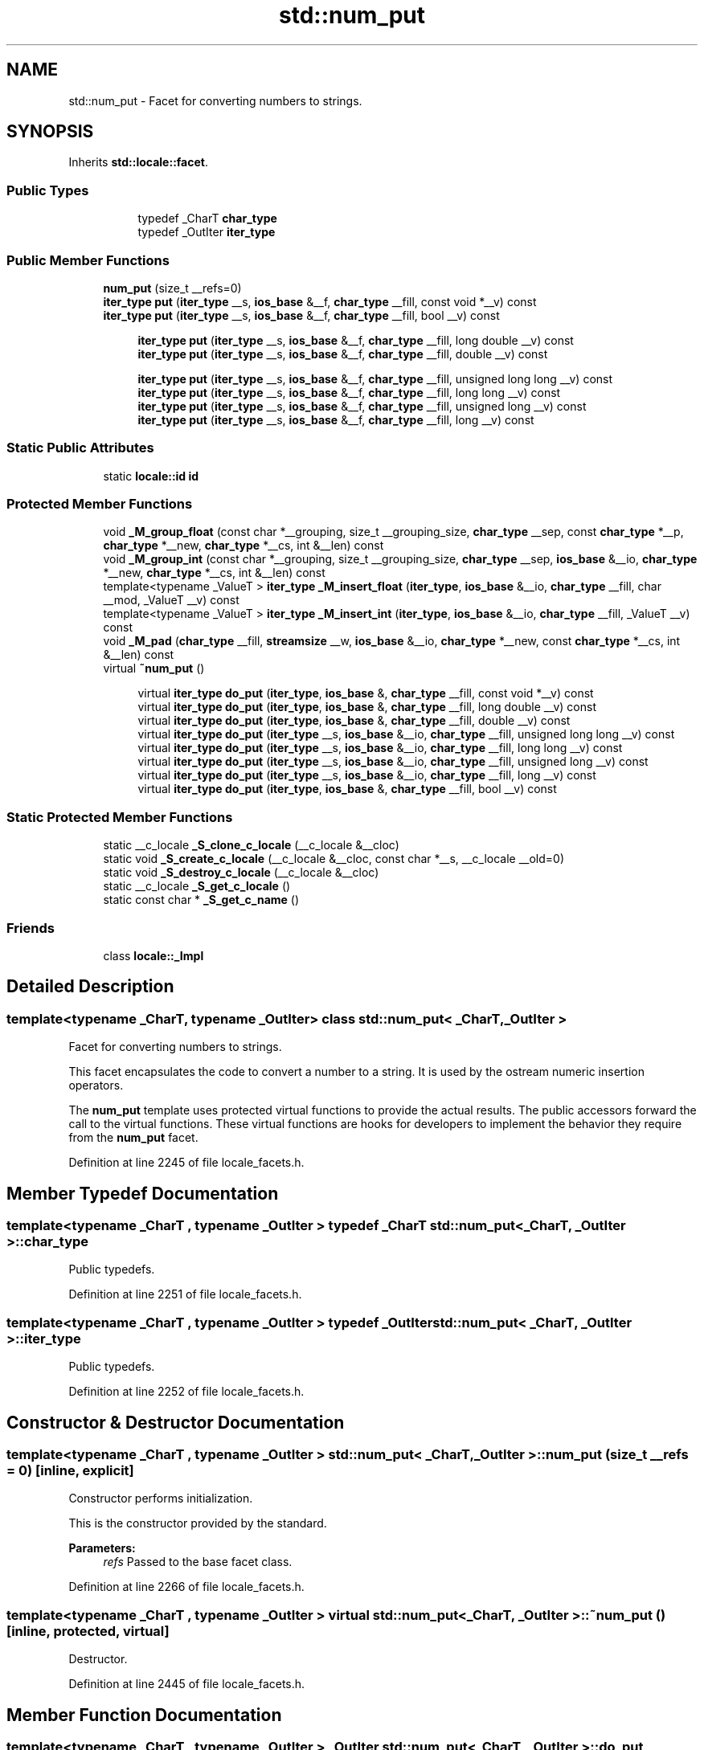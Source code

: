 .TH "std::num_put" 3 "21 Apr 2009" "libstdc++" \" -*- nroff -*-
.ad l
.nh
.SH NAME
std::num_put \- Facet for converting numbers to strings.  

.PP
.SH SYNOPSIS
.br
.PP
Inherits \fBstd::locale::facet\fP.
.PP
.SS "Public Types"

.PP
.RI "\fB\fP"
.br

.in +1c
.in +1c
.ti -1c
.RI "typedef _CharT \fBchar_type\fP"
.br
.ti -1c
.RI "typedef _OutIter \fBiter_type\fP"
.br
.in -1c
.in -1c
.SS "Public Member Functions"

.in +1c
.ti -1c
.RI "\fBnum_put\fP (size_t __refs=0)"
.br
.ti -1c
.RI "\fBiter_type\fP \fBput\fP (\fBiter_type\fP __s, \fBios_base\fP &__f, \fBchar_type\fP __fill, const void *__v) const "
.br
.ti -1c
.RI "\fBiter_type\fP \fBput\fP (\fBiter_type\fP __s, \fBios_base\fP &__f, \fBchar_type\fP __fill, bool __v) const "
.br
.in -1c
.PP
.RI "\fB\fP"
.br

.in +1c
.in +1c
.ti -1c
.RI "\fBiter_type\fP \fBput\fP (\fBiter_type\fP __s, \fBios_base\fP &__f, \fBchar_type\fP __fill, long double __v) const "
.br
.ti -1c
.RI "\fBiter_type\fP \fBput\fP (\fBiter_type\fP __s, \fBios_base\fP &__f, \fBchar_type\fP __fill, double __v) const "
.br
.in -1c
.in -1c
.PP
.RI "\fB\fP"
.br

.in +1c
.in +1c
.ti -1c
.RI "\fBiter_type\fP \fBput\fP (\fBiter_type\fP __s, \fBios_base\fP &__f, \fBchar_type\fP __fill, unsigned long long __v) const "
.br
.ti -1c
.RI "\fBiter_type\fP \fBput\fP (\fBiter_type\fP __s, \fBios_base\fP &__f, \fBchar_type\fP __fill, long long __v) const "
.br
.ti -1c
.RI "\fBiter_type\fP \fBput\fP (\fBiter_type\fP __s, \fBios_base\fP &__f, \fBchar_type\fP __fill, unsigned long __v) const "
.br
.ti -1c
.RI "\fBiter_type\fP \fBput\fP (\fBiter_type\fP __s, \fBios_base\fP &__f, \fBchar_type\fP __fill, long __v) const "
.br
.in -1c
.in -1c
.SS "Static Public Attributes"

.in +1c
.ti -1c
.RI "static \fBlocale::id\fP \fBid\fP"
.br
.in -1c
.SS "Protected Member Functions"

.in +1c
.ti -1c
.RI "void \fB_M_group_float\fP (const char *__grouping, size_t __grouping_size, \fBchar_type\fP __sep, const \fBchar_type\fP *__p, \fBchar_type\fP *__new, \fBchar_type\fP *__cs, int &__len) const "
.br
.ti -1c
.RI "void \fB_M_group_int\fP (const char *__grouping, size_t __grouping_size, \fBchar_type\fP __sep, \fBios_base\fP &__io, \fBchar_type\fP *__new, \fBchar_type\fP *__cs, int &__len) const "
.br
.ti -1c
.RI "template<typename _ValueT > \fBiter_type\fP \fB_M_insert_float\fP (\fBiter_type\fP, \fBios_base\fP &__io, \fBchar_type\fP __fill, char __mod, _ValueT __v) const "
.br
.ti -1c
.RI "template<typename _ValueT > \fBiter_type\fP \fB_M_insert_int\fP (\fBiter_type\fP, \fBios_base\fP &__io, \fBchar_type\fP __fill, _ValueT __v) const "
.br
.ti -1c
.RI "void \fB_M_pad\fP (\fBchar_type\fP __fill, \fBstreamsize\fP __w, \fBios_base\fP &__io, \fBchar_type\fP *__new, const \fBchar_type\fP *__cs, int &__len) const "
.br
.ti -1c
.RI "virtual \fB~num_put\fP ()"
.br
.in -1c
.PP
.RI "\fB\fP"
.br

.in +1c
.in +1c
.ti -1c
.RI "virtual \fBiter_type\fP \fBdo_put\fP (\fBiter_type\fP, \fBios_base\fP &, \fBchar_type\fP __fill, const void *__v) const "
.br
.ti -1c
.RI "virtual \fBiter_type\fP \fBdo_put\fP (\fBiter_type\fP, \fBios_base\fP &, \fBchar_type\fP __fill, long double __v) const "
.br
.ti -1c
.RI "virtual \fBiter_type\fP \fBdo_put\fP (\fBiter_type\fP, \fBios_base\fP &, \fBchar_type\fP __fill, double __v) const "
.br
.ti -1c
.RI "virtual \fBiter_type\fP \fBdo_put\fP (\fBiter_type\fP __s, \fBios_base\fP &__io, \fBchar_type\fP __fill, unsigned long long __v) const "
.br
.ti -1c
.RI "virtual \fBiter_type\fP \fBdo_put\fP (\fBiter_type\fP __s, \fBios_base\fP &__io, \fBchar_type\fP __fill, long long __v) const "
.br
.ti -1c
.RI "virtual \fBiter_type\fP \fBdo_put\fP (\fBiter_type\fP __s, \fBios_base\fP &__io, \fBchar_type\fP __fill, unsigned long __v) const "
.br
.ti -1c
.RI "virtual \fBiter_type\fP \fBdo_put\fP (\fBiter_type\fP __s, \fBios_base\fP &__io, \fBchar_type\fP __fill, long __v) const "
.br
.ti -1c
.RI "virtual \fBiter_type\fP \fBdo_put\fP (\fBiter_type\fP, \fBios_base\fP &, \fBchar_type\fP __fill, bool __v) const "
.br
.in -1c
.in -1c
.SS "Static Protected Member Functions"

.in +1c
.ti -1c
.RI "static __c_locale \fB_S_clone_c_locale\fP (__c_locale &__cloc)"
.br
.ti -1c
.RI "static void \fB_S_create_c_locale\fP (__c_locale &__cloc, const char *__s, __c_locale __old=0)"
.br
.ti -1c
.RI "static void \fB_S_destroy_c_locale\fP (__c_locale &__cloc)"
.br
.ti -1c
.RI "static __c_locale \fB_S_get_c_locale\fP ()"
.br
.ti -1c
.RI "static const char * \fB_S_get_c_name\fP ()"
.br
.in -1c
.SS "Friends"

.in +1c
.ti -1c
.RI "class \fBlocale::_Impl\fP"
.br
.in -1c
.SH "Detailed Description"
.PP 

.SS "template<typename _CharT, typename _OutIter> class std::num_put< _CharT, _OutIter >"
Facet for converting numbers to strings. 

This facet encapsulates the code to convert a number to a string. It is used by the ostream numeric insertion operators.
.PP
The \fBnum_put\fP template uses protected virtual functions to provide the actual results. The public accessors forward the call to the virtual functions. These virtual functions are hooks for developers to implement the behavior they require from the \fBnum_put\fP facet. 
.PP
Definition at line 2245 of file locale_facets.h.
.SH "Member Typedef Documentation"
.PP 
.SS "template<typename _CharT , typename _OutIter > typedef _CharT \fBstd::num_put\fP< _CharT, _OutIter >::\fBchar_type\fP"
.PP
Public typedefs. 
.PP
Definition at line 2251 of file locale_facets.h.
.SS "template<typename _CharT , typename _OutIter > typedef _OutIter \fBstd::num_put\fP< _CharT, _OutIter >::\fBiter_type\fP"
.PP
Public typedefs. 
.PP
Definition at line 2252 of file locale_facets.h.
.SH "Constructor & Destructor Documentation"
.PP 
.SS "template<typename _CharT , typename _OutIter > \fBstd::num_put\fP< _CharT, _OutIter >::\fBnum_put\fP (size_t __refs = \fC0\fP)\fC [inline, explicit]\fP"
.PP
Constructor performs initialization. 
.PP
This is the constructor provided by the standard.
.PP
\fBParameters:\fP
.RS 4
\fIrefs\fP Passed to the base facet class. 
.RE
.PP

.PP
Definition at line 2266 of file locale_facets.h.
.SS "template<typename _CharT , typename _OutIter > virtual \fBstd::num_put\fP< _CharT, _OutIter >::~\fBnum_put\fP ()\fC [inline, protected, virtual]\fP"
.PP
Destructor. 
.PP
Definition at line 2445 of file locale_facets.h.
.SH "Member Function Documentation"
.PP 
.SS "template<typename _CharT , typename _OutIter > _OutIter \fBstd::num_put\fP< _CharT, _OutIter >::do_put (\fBiter_type\fP __s, \fBios_base\fP & __io, \fBchar_type\fP __fill, const void * __v) const\fC [inline, protected, virtual]\fP"
.PP
Numeric formatting. 
.PP
These functions do the work of formatting numeric values and inserting them into a stream. This function is a hook for derived classes to change the value returned.
.PP
\fBParameters:\fP
.RS 4
\fIs\fP Stream to write to. 
.br
\fIio\fP Source of \fBlocale\fP and flags. 
.br
\fIfill\fP Char_type to use for filling. 
.br
\fIv\fP Value to format and insert. 
.RE
.PP
\fBReturns:\fP
.RS 4
Iterator after writing. 
.RE
.PP

.PP
Definition at line 1146 of file locale_facets.tcc.
.PP
References std::ios_base::flags(), std::ios_base::hex, and std::ios_base::uppercase.
.SS "template<typename _CharT , typename _OutIter > _OutIter \fBstd::num_put\fP< _CharT, _OutIter >::do_put (\fBiter_type\fP __s, \fBios_base\fP & __io, \fBchar_type\fP __fill, long double __v) const\fC [inline, protected, virtual]\fP"
.PP
Numeric formatting. 
.PP
These functions do the work of formatting numeric values and inserting them into a stream. This function is a hook for derived classes to change the value returned.
.PP
\fBParameters:\fP
.RS 4
\fIs\fP Stream to write to. 
.br
\fIio\fP Source of \fBlocale\fP and flags. 
.br
\fIfill\fP Char_type to use for filling. 
.br
\fIv\fP Value to format and insert. 
.RE
.PP
\fBReturns:\fP
.RS 4
Iterator after writing. 
.RE
.PP

.PP
Definition at line 1139 of file locale_facets.tcc.
.SS "template<typename _CharT , typename _OutIter > _OutIter \fBstd::num_put\fP< _CharT, _OutIter >::do_put (\fBiter_type\fP __s, \fBios_base\fP & __io, \fBchar_type\fP __fill, double __v) const\fC [inline, protected, virtual]\fP"
.PP
Numeric formatting. 
.PP
These functions do the work of formatting numeric values and inserting them into a stream. This function is a hook for derived classes to change the value returned.
.PP
\fBParameters:\fP
.RS 4
\fIs\fP Stream to write to. 
.br
\fIio\fP Source of \fBlocale\fP and flags. 
.br
\fIfill\fP Char_type to use for filling. 
.br
\fIv\fP Value to format and insert. 
.RE
.PP
\fBReturns:\fP
.RS 4
Iterator after writing. 
.RE
.PP

.PP
Definition at line 1125 of file locale_facets.tcc.
.SS "template<typename _CharT , typename _OutIter > virtual \fBiter_type\fP \fBstd::num_put\fP< _CharT, _OutIter >::do_put (\fBiter_type\fP __s, \fBios_base\fP & __io, \fBchar_type\fP __fill, unsigned long long __v) const\fC [inline, protected, virtual]\fP"
.PP
Numeric formatting. 
.PP
These functions do the work of formatting numeric values and inserting them into a stream. This function is a hook for derived classes to change the value returned.
.PP
\fBParameters:\fP
.RS 4
\fIs\fP Stream to write to. 
.br
\fIio\fP Source of \fBlocale\fP and flags. 
.br
\fIfill\fP Char_type to use for filling. 
.br
\fIv\fP Value to format and insert. 
.RE
.PP
\fBReturns:\fP
.RS 4
Iterator after writing. 
.RE
.PP

.PP
Definition at line 2480 of file locale_facets.h.
.SS "template<typename _CharT , typename _OutIter > virtual \fBiter_type\fP \fBstd::num_put\fP< _CharT, _OutIter >::do_put (\fBiter_type\fP __s, \fBios_base\fP & __io, \fBchar_type\fP __fill, long long __v) const\fC [inline, protected, virtual]\fP"
.PP
Numeric formatting. 
.PP
These functions do the work of formatting numeric values and inserting them into a stream. This function is a hook for derived classes to change the value returned.
.PP
\fBParameters:\fP
.RS 4
\fIs\fP Stream to write to. 
.br
\fIio\fP Source of \fBlocale\fP and flags. 
.br
\fIfill\fP Char_type to use for filling. 
.br
\fIv\fP Value to format and insert. 
.RE
.PP
\fBReturns:\fP
.RS 4
Iterator after writing. 
.RE
.PP

.PP
Definition at line 2475 of file locale_facets.h.
.SS "template<typename _CharT , typename _OutIter > virtual \fBiter_type\fP \fBstd::num_put\fP< _CharT, _OutIter >::do_put (\fBiter_type\fP __s, \fBios_base\fP & __io, \fBchar_type\fP __fill, unsigned long __v) const\fC [inline, protected, virtual]\fP"
.PP
Numeric formatting. 
.PP
These functions do the work of formatting numeric values and inserting them into a stream. This function is a hook for derived classes to change the value returned.
.PP
\fBParameters:\fP
.RS 4
\fIs\fP Stream to write to. 
.br
\fIio\fP Source of \fBlocale\fP and flags. 
.br
\fIfill\fP Char_type to use for filling. 
.br
\fIv\fP Value to format and insert. 
.RE
.PP
\fBReturns:\fP
.RS 4
Iterator after writing. 
.RE
.PP

.PP
Definition at line 2469 of file locale_facets.h.
.SS "template<typename _CharT , typename _OutIter > virtual \fBiter_type\fP \fBstd::num_put\fP< _CharT, _OutIter >::do_put (\fBiter_type\fP __s, \fBios_base\fP & __io, \fBchar_type\fP __fill, long __v) const\fC [inline, protected, virtual]\fP"
.PP
Numeric formatting. 
.PP
These functions do the work of formatting numeric values and inserting them into a stream. This function is a hook for derived classes to change the value returned.
.PP
\fBParameters:\fP
.RS 4
\fIs\fP Stream to write to. 
.br
\fIio\fP Source of \fBlocale\fP and flags. 
.br
\fIfill\fP Char_type to use for filling. 
.br
\fIv\fP Value to format and insert. 
.RE
.PP
\fBReturns:\fP
.RS 4
Iterator after writing. 
.RE
.PP

.PP
Definition at line 2465 of file locale_facets.h.
.SS "template<typename _CharT , typename _OutIter > _OutIter \fBstd::num_put\fP< _CharT, _OutIter >::do_put (\fBiter_type\fP __s, \fBios_base\fP & __io, \fBchar_type\fP __fill, bool __v) const\fC [inline, protected, virtual]\fP"
.PP
Numeric formatting. 
.PP
These functions do the work of formatting numeric values and inserting them into a stream. This function is a hook for derived classes to change the value returned.
.PP
\fBParameters:\fP
.RS 4
\fIs\fP Stream to write to. 
.br
\fIio\fP Source of \fBlocale\fP and flags. 
.br
\fIfill\fP Char_type to use for filling. 
.br
\fIv\fP Value to format and insert. 
.RE
.PP
\fBReturns:\fP
.RS 4
Iterator after writing. 
.RE
.PP

.PP
Definition at line 1073 of file locale_facets.tcc.
.PP
References std::ios_base::_M_getloc(), std::ios_base::adjustfield, std::ios_base::boolalpha, std::ios_base::flags(), std::ios_base::left, and std::ios_base::width().
.PP
Referenced by std::num_put< _CharT, _OutIter >::put().
.SS "template<typename _CharT , typename _OutIter > \fBiter_type\fP \fBstd::num_put\fP< _CharT, _OutIter >::put (\fBiter_type\fP __s, \fBios_base\fP & __f, \fBchar_type\fP __fill, const void * __v) const\fC [inline]\fP"
.PP
Numeric formatting. 
.PP
Formats the pointer value \fIv\fP and inserts it into a stream. It does so by calling \fBnum_put::do_put()\fP.
.PP
This function formats \fIv\fP as an unsigned long with \fBios_base::hex\fP and \fBios_base::showbase\fP \fBset\fP.
.PP
\fBParameters:\fP
.RS 4
\fIs\fP Stream to write to. 
.br
\fIio\fP Source of \fBlocale\fP and flags. 
.br
\fIfill\fP Char_type to use for filling. 
.br
\fIv\fP Value to format and insert. 
.RE
.PP
\fBReturns:\fP
.RS 4
Iterator after writing. 
.RE
.PP

.PP
Definition at line 2414 of file locale_facets.h.
.PP
References std::num_put< _CharT, _OutIter >::do_put().
.SS "template<typename _CharT , typename _OutIter > \fBiter_type\fP \fBstd::num_put\fP< _CharT, _OutIter >::put (\fBiter_type\fP __s, \fBios_base\fP & __f, \fBchar_type\fP __fill, long double __v) const\fC [inline]\fP"
.PP
Numeric formatting. 
.PP
Formats the floating point value \fIv\fP and inserts it into a stream. It does so by calling \fBnum_put::do_put()\fP.
.PP
Formatting is affected by the flag settings in \fIio\fP.
.PP
The basic format is affected by the value of io.flags() & \fBios_base::floatfield\fP. If equal to \fBios_base::fixed\fP, formats like the printf f specifier. Else if equal to \fBios_base::scientific\fP, formats like e or E with \fBios_base::uppercase\fP unset or \fBset\fP respectively. Otherwise, formats like g or G depending on uppercase. Note that if both fixed and scientific are \fBset\fP, the effect will also be like g or G.
.PP
The output precision is given by io.precision(). This precision is capped at \fBnumeric_limits::digits10\fP + 2 (different for double and long double). The default precision is 6.
.PP
If \fBios_base::showpos\fP is \fBset\fP, '+' is output before positive values. If \fBios_base::showpoint\fP is \fBset\fP, a decimal point will always be output.
.PP
Thousands separators are inserted according to \fBnumpunct::grouping()\fP and \fBnumpunct::thousands_sep()\fP. The decimal point character used is \fBnumpunct::decimal_point()\fP.
.PP
If io.width() is non-zero, enough \fIfill\fP characters are inserted to make the result at least that wide. If (io.flags() & \fBios_base::adjustfield\fP) == \fBios_base::left\fP, result is padded at the end. If \fBios_base::internal\fP, then padding occurs immediately after either a '+' or '-' or after '0x' or '0X'. Otherwise, padding occurs at the beginning.
.PP
\fBParameters:\fP
.RS 4
\fIs\fP Stream to write to. 
.br
\fIio\fP Source of \fBlocale\fP and flags. 
.br
\fIfill\fP Char_type to use for filling. 
.br
\fIv\fP Value to format and insert. 
.RE
.PP
\fBReturns:\fP
.RS 4
Iterator after writing. 
.RE
.PP

.PP
Definition at line 2393 of file locale_facets.h.
.PP
References std::num_put< _CharT, _OutIter >::do_put().
.SS "template<typename _CharT , typename _OutIter > \fBiter_type\fP \fBstd::num_put\fP< _CharT, _OutIter >::put (\fBiter_type\fP __s, \fBios_base\fP & __f, \fBchar_type\fP __fill, double __v) const\fC [inline]\fP"
.PP
Numeric formatting. 
.PP
Formats the floating point value \fIv\fP and inserts it into a stream. It does so by calling \fBnum_put::do_put()\fP.
.PP
Formatting is affected by the flag settings in \fIio\fP.
.PP
The basic format is affected by the value of io.flags() & \fBios_base::floatfield\fP. If equal to \fBios_base::fixed\fP, formats like the printf f specifier. Else if equal to \fBios_base::scientific\fP, formats like e or E with \fBios_base::uppercase\fP unset or \fBset\fP respectively. Otherwise, formats like g or G depending on uppercase. Note that if both fixed and scientific are \fBset\fP, the effect will also be like g or G.
.PP
The output precision is given by io.precision(). This precision is capped at \fBnumeric_limits::digits10\fP + 2 (different for double and long double). The default precision is 6.
.PP
If \fBios_base::showpos\fP is \fBset\fP, '+' is output before positive values. If \fBios_base::showpoint\fP is \fBset\fP, a decimal point will always be output.
.PP
Thousands separators are inserted according to \fBnumpunct::grouping()\fP and \fBnumpunct::thousands_sep()\fP. The decimal point character used is \fBnumpunct::decimal_point()\fP.
.PP
If io.width() is non-zero, enough \fIfill\fP characters are inserted to make the result at least that wide. If (io.flags() & \fBios_base::adjustfield\fP) == \fBios_base::left\fP, result is padded at the end. If \fBios_base::internal\fP, then padding occurs immediately after either a '+' or '-' or after '0x' or '0X'. Otherwise, padding occurs at the beginning.
.PP
\fBParameters:\fP
.RS 4
\fIs\fP Stream to write to. 
.br
\fIio\fP Source of \fBlocale\fP and flags. 
.br
\fIfill\fP Char_type to use for filling. 
.br
\fIv\fP Value to format and insert. 
.RE
.PP
\fBReturns:\fP
.RS 4
Iterator after writing. 
.RE
.PP

.PP
Definition at line 2389 of file locale_facets.h.
.PP
References std::num_put< _CharT, _OutIter >::do_put().
.SS "template<typename _CharT , typename _OutIter > \fBiter_type\fP \fBstd::num_put\fP< _CharT, _OutIter >::put (\fBiter_type\fP __s, \fBios_base\fP & __f, \fBchar_type\fP __fill, unsigned long long __v) const\fC [inline]\fP"
.PP
Numeric formatting. 
.PP
Formats the integral value \fIv\fP and inserts it into a stream. It does so by calling \fBnum_put::do_put()\fP.
.PP
Formatting is affected by the flag settings in \fIio\fP.
.PP
The basic format is affected by the value of io.flags() & \fBios_base::basefield\fP. If equal to \fBios_base::oct\fP, formats like the printf o specifier. Else if equal to \fBios_base::hex\fP, formats like x or X with \fBios_base::uppercase\fP unset or \fBset\fP respectively. Otherwise, formats like d, ld, lld for signed and u, lu, llu for unsigned values. Note that if both oct and hex are \fBset\fP, neither will take effect.
.PP
If \fBios_base::showpos\fP is \fBset\fP, '+' is output before positive values. If \fBios_base::showbase\fP is \fBset\fP, '0' precedes octal values (except 0) and '0[xX]' precedes hex values.
.PP
Thousands separators are inserted according to \fBnumpunct::grouping()\fP and \fBnumpunct::thousands_sep()\fP. The decimal point character used is \fBnumpunct::decimal_point()\fP.
.PP
If io.width() is non-zero, enough \fIfill\fP characters are inserted to make the result at least that wide. If (io.flags() & \fBios_base::adjustfield\fP) == \fBios_base::left\fP, result is padded at the end. If \fBios_base::internal\fP, then padding occurs immediately after either a '+' or '-' or after '0x' or '0X'. Otherwise, padding occurs at the beginning.
.PP
\fBParameters:\fP
.RS 4
\fIs\fP Stream to write to. 
.br
\fIio\fP Source of \fBlocale\fP and flags. 
.br
\fIfill\fP Char_type to use for filling. 
.br
\fIv\fP Value to format and insert. 
.RE
.PP
\fBReturns:\fP
.RS 4
Iterator after writing. 
.RE
.PP

.PP
Definition at line 2340 of file locale_facets.h.
.PP
References std::num_put< _CharT, _OutIter >::do_put().
.SS "template<typename _CharT , typename _OutIter > \fBiter_type\fP \fBstd::num_put\fP< _CharT, _OutIter >::put (\fBiter_type\fP __s, \fBios_base\fP & __f, \fBchar_type\fP __fill, long long __v) const\fC [inline]\fP"
.PP
Numeric formatting. 
.PP
Formats the integral value \fIv\fP and inserts it into a stream. It does so by calling \fBnum_put::do_put()\fP.
.PP
Formatting is affected by the flag settings in \fIio\fP.
.PP
The basic format is affected by the value of io.flags() & \fBios_base::basefield\fP. If equal to \fBios_base::oct\fP, formats like the printf o specifier. Else if equal to \fBios_base::hex\fP, formats like x or X with \fBios_base::uppercase\fP unset or \fBset\fP respectively. Otherwise, formats like d, ld, lld for signed and u, lu, llu for unsigned values. Note that if both oct and hex are \fBset\fP, neither will take effect.
.PP
If \fBios_base::showpos\fP is \fBset\fP, '+' is output before positive values. If \fBios_base::showbase\fP is \fBset\fP, '0' precedes octal values (except 0) and '0[xX]' precedes hex values.
.PP
Thousands separators are inserted according to \fBnumpunct::grouping()\fP and \fBnumpunct::thousands_sep()\fP. The decimal point character used is \fBnumpunct::decimal_point()\fP.
.PP
If io.width() is non-zero, enough \fIfill\fP characters are inserted to make the result at least that wide. If (io.flags() & \fBios_base::adjustfield\fP) == \fBios_base::left\fP, result is padded at the end. If \fBios_base::internal\fP, then padding occurs immediately after either a '+' or '-' or after '0x' or '0X'. Otherwise, padding occurs at the beginning.
.PP
\fBParameters:\fP
.RS 4
\fIs\fP Stream to write to. 
.br
\fIio\fP Source of \fBlocale\fP and flags. 
.br
\fIfill\fP Char_type to use for filling. 
.br
\fIv\fP Value to format and insert. 
.RE
.PP
\fBReturns:\fP
.RS 4
Iterator after writing. 
.RE
.PP

.PP
Definition at line 2336 of file locale_facets.h.
.PP
References std::num_put< _CharT, _OutIter >::do_put().
.SS "template<typename _CharT , typename _OutIter > \fBiter_type\fP \fBstd::num_put\fP< _CharT, _OutIter >::put (\fBiter_type\fP __s, \fBios_base\fP & __f, \fBchar_type\fP __fill, unsigned long __v) const\fC [inline]\fP"
.PP
Numeric formatting. 
.PP
Formats the integral value \fIv\fP and inserts it into a stream. It does so by calling \fBnum_put::do_put()\fP.
.PP
Formatting is affected by the flag settings in \fIio\fP.
.PP
The basic format is affected by the value of io.flags() & \fBios_base::basefield\fP. If equal to \fBios_base::oct\fP, formats like the printf o specifier. Else if equal to \fBios_base::hex\fP, formats like x or X with \fBios_base::uppercase\fP unset or \fBset\fP respectively. Otherwise, formats like d, ld, lld for signed and u, lu, llu for unsigned values. Note that if both oct and hex are \fBset\fP, neither will take effect.
.PP
If \fBios_base::showpos\fP is \fBset\fP, '+' is output before positive values. If \fBios_base::showbase\fP is \fBset\fP, '0' precedes octal values (except 0) and '0[xX]' precedes hex values.
.PP
Thousands separators are inserted according to \fBnumpunct::grouping()\fP and \fBnumpunct::thousands_sep()\fP. The decimal point character used is \fBnumpunct::decimal_point()\fP.
.PP
If io.width() is non-zero, enough \fIfill\fP characters are inserted to make the result at least that wide. If (io.flags() & \fBios_base::adjustfield\fP) == \fBios_base::left\fP, result is padded at the end. If \fBios_base::internal\fP, then padding occurs immediately after either a '+' or '-' or after '0x' or '0X'. Otherwise, padding occurs at the beginning.
.PP
\fBParameters:\fP
.RS 4
\fIs\fP Stream to write to. 
.br
\fIio\fP Source of \fBlocale\fP and flags. 
.br
\fIfill\fP Char_type to use for filling. 
.br
\fIv\fP Value to format and insert. 
.RE
.PP
\fBReturns:\fP
.RS 4
Iterator after writing. 
.RE
.PP

.PP
Definition at line 2330 of file locale_facets.h.
.PP
References std::num_put< _CharT, _OutIter >::do_put().
.SS "template<typename _CharT , typename _OutIter > \fBiter_type\fP \fBstd::num_put\fP< _CharT, _OutIter >::put (\fBiter_type\fP __s, \fBios_base\fP & __f, \fBchar_type\fP __fill, long __v) const\fC [inline]\fP"
.PP
Numeric formatting. 
.PP
Formats the integral value \fIv\fP and inserts it into a stream. It does so by calling \fBnum_put::do_put()\fP.
.PP
Formatting is affected by the flag settings in \fIio\fP.
.PP
The basic format is affected by the value of io.flags() & \fBios_base::basefield\fP. If equal to \fBios_base::oct\fP, formats like the printf o specifier. Else if equal to \fBios_base::hex\fP, formats like x or X with \fBios_base::uppercase\fP unset or \fBset\fP respectively. Otherwise, formats like d, ld, lld for signed and u, lu, llu for unsigned values. Note that if both oct and hex are \fBset\fP, neither will take effect.
.PP
If \fBios_base::showpos\fP is \fBset\fP, '+' is output before positive values. If \fBios_base::showbase\fP is \fBset\fP, '0' precedes octal values (except 0) and '0[xX]' precedes hex values.
.PP
Thousands separators are inserted according to \fBnumpunct::grouping()\fP and \fBnumpunct::thousands_sep()\fP. The decimal point character used is \fBnumpunct::decimal_point()\fP.
.PP
If io.width() is non-zero, enough \fIfill\fP characters are inserted to make the result at least that wide. If (io.flags() & \fBios_base::adjustfield\fP) == \fBios_base::left\fP, result is padded at the end. If \fBios_base::internal\fP, then padding occurs immediately after either a '+' or '-' or after '0x' or '0X'. Otherwise, padding occurs at the beginning.
.PP
\fBParameters:\fP
.RS 4
\fIs\fP Stream to write to. 
.br
\fIio\fP Source of \fBlocale\fP and flags. 
.br
\fIfill\fP Char_type to use for filling. 
.br
\fIv\fP Value to format and insert. 
.RE
.PP
\fBReturns:\fP
.RS 4
Iterator after writing. 
.RE
.PP

.PP
Definition at line 2326 of file locale_facets.h.
.PP
References std::num_put< _CharT, _OutIter >::do_put().
.SS "template<typename _CharT , typename _OutIter > \fBiter_type\fP \fBstd::num_put\fP< _CharT, _OutIter >::put (\fBiter_type\fP __s, \fBios_base\fP & __f, \fBchar_type\fP __fill, bool __v) const\fC [inline]\fP"
.PP
Numeric formatting. 
.PP
Formats the boolean \fIv\fP and inserts it into a stream. It does so by calling \fBnum_put::do_put()\fP.
.PP
If \fBios_base::boolalpha\fP is \fBset\fP, writes ctype<CharT>::truename() or ctype<CharT>::falsename(). Otherwise formats \fIv\fP as an int.
.PP
\fBParameters:\fP
.RS 4
\fIs\fP Stream to write to. 
.br
\fIio\fP Source of \fBlocale\fP and flags. 
.br
\fIfill\fP Char_type to use for filling. 
.br
\fIv\fP Value to format and insert. 
.RE
.PP
\fBReturns:\fP
.RS 4
Iterator after writing. 
.RE
.PP

.PP
Definition at line 2284 of file locale_facets.h.
.PP
References std::num_put< _CharT, _OutIter >::do_put().
.SH "Member Data Documentation"
.PP 
.SS "template<typename _CharT , typename _OutIter > \fBlocale::id\fP \fBstd::num_put\fP< _CharT, _OutIter >::\fBid\fP\fC [inline, static]\fP"
.PP
Numpunct facet id. 
.PP
Definition at line 2256 of file locale_facets.h.

.SH "Author"
.PP 
Generated automatically by Doxygen for libstdc++ from the source code.
